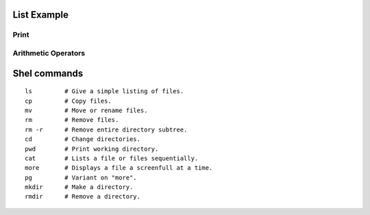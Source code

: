 List Example
=========

Print
-----------------------------------------------------------------
.. runblock:: pycon

   >>> print "Hello Cloud"

   
Arithmetic Operators
-----------------------------------------------------------------
.. runblock:: pycon

    >>> list = [1, 2, 3, 4, 5, 6]
    ... print sum(list)
    ... print min(list)
    ... print max(list)
    ... print sum(list)/len(list)
    ... print sum(list)/float(len(list))





Shel commands
===========

::

  ls         # Give a simple listing of files.
  cp         # Copy files.
  mv         # Move or rename files.
  rm         # Remove files.  
  rm -r      # Remove entire directory subtree.
  cd         # Change directories.
  pwd        # Print working directory.
  cat        # Lists a file or files sequentially.
  more       # Displays a file a screenfull at a time.
  pg         # Variant on "more".
  mkdir      # Make a directory.
  rmdir      # Remove a directory.


